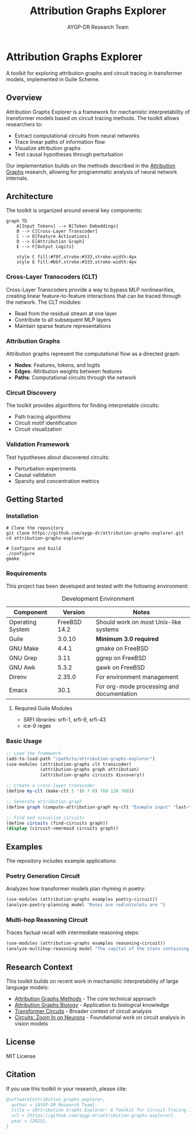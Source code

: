 #+TITLE: Attribution Graphs Explorer
#+AUTHOR: AYGP-DR Research Team
#+OPTIONS: toc:3 num:t

* Attribution Graphs Explorer

[[https://img.shields.io/badge/Guile-3.0+-blue.svg][https://img.shields.io/badge/Guile-3.0+-blue.svg]]
[[https://img.shields.io/badge/License-MIT-green.svg][https://img.shields.io/badge/License-MIT-green.svg]]
[[https://img.shields.io/badge/Status-Draft-orange.svg][https://img.shields.io/badge/Status-Draft-orange.svg]]

A toolkit for exploring attribution graphs and circuit tracing in transformer models, implemented in Guile Scheme.

** Overview

Attribution Graphs Explorer is a framework for mechanistic interpretability of transformer models based on circuit tracing methods. The toolkit allows researchers to:

- Extract computational circuits from neural networks
- Trace linear paths of information flow
- Visualize attribution graphs
- Test causal hypotheses through perturbation

Our implementation builds on the methods described in the [[https://transformer-circuits.pub/2025/attribution-graphs/methods.html][Attribution Graphs]] research, allowing for programmatic analysis of neural network internals.

[[file:docs/images/overview.png]]

** Architecture

The toolkit is organized around several key components:

#+begin_src mermaid :file docs/architecture.png :mkdirp t
graph TD
    A[Input Tokens] --> B[Token Embeddings]
    B --> C[Cross-Layer Transcoder]
    C --> D[Feature Activations]
    D --> E[Attribution Graph]
    E --> F[Output Logits]
    
    style C fill:#f9f,stroke:#333,stroke-width:4px
    style E fill:#bbf,stroke:#333,stroke-width:4px
#+end_src

*** Cross-Layer Transcoders (CLT)

Cross-Layer Transcoders provide a way to bypass MLP nonlinearities, creating linear feature-to-feature interactions that can be traced through the network. The CLT modules:

- Read from the residual stream at one layer
- Contribute to all subsequent MLP layers
- Maintain sparse feature representations

*** Attribution Graphs

Attribution graphs represent the computational flow as a directed graph:

- *Nodes*: Features, tokens, and logits
- *Edges*: Attribution weights between features
- *Paths*: Computational circuits through the network

*** Circuit Discovery

The toolkit provides algorithms for finding interpretable circuits:

- Path tracing algorithms
- Circuit motif identification
- Circuit visualization

*** Validation Framework

Test hypotheses about discovered circuits:

- Perturbation experiments
- Causal validation
- Sparsity and concentration metrics

** Getting Started

*** Installation

#+begin_src shell
# Clone the repository
git clone https://github.com/aygp-dr/attribution-graphs-explorer.git
cd attribution-graphs-explorer

# Configure and build
./configure
gmake
#+end_src

*** Requirements

This project has been developed and tested with the following environment:

#+CAPTION: Development Environment
#+ATTR_HTML: :border 2 :rules all :frame border
| *Component*      | *Version*       | *Notes*                                  |
|------------------+-----------------+------------------------------------------|
| Operating System | FreeBSD 14.2    | Should work on most Unix-like systems    |
| Guile            | 3.0.10          | *Minimum 3.0 required*                   |
| GNU Make         | 4.4.1           | gmake on FreeBSD                         |
| GNU Grep         | 3.11            | ggrep on FreeBSD                         |
| GNU Awk          | 5.3.2           | gawk on FreeBSD                          |
| Direnv           | 2.35.0          | For environment management               |
| Emacs            | 30.1            | For org-mode processing and documentation |

**** Required Guile Modules

- SRFI libraries: srfi-1, srfi-9, srfi-43
- ice-9 regex

*** Basic Usage

#+begin_src scheme
;; Load the framework
(add-to-load-path "/path/to/attribution-graphs-explorer")
(use-modules (attribution-graphs clt transcoder)
             (attribution-graphs graph attribution)
             (attribution-graphs circuits discovery))

;; Create a cross-layer transcoder
(define my-clt (make-clt 5 '(6 7 8) 768 128 768))

;; Generate attribution graph
(define graph (compute-attribution-graph my-clt "Example input" 'last-token))

;; Find and visualize circuits
(define circuits (find-circuits graph))
(display (circuit->mermaid circuits graph))
#+end_src

** Examples

The repository includes example applications:

*** Poetry Generation Circuit

Analyzes how transformer models plan rhyming in poetry:

#+begin_src scheme
(use-modules (attribution-graphs examples poetry-circuit))
(analyze-poetry-planning model "Roses are red\nViolets are ")
#+end_src

*** Multi-hop Reasoning Circuit

Traces factual recall with intermediate reasoning steps:

#+begin_src scheme
(use-modules (attribution-graphs examples reasoning-circuit))
(analyze-multihop-reasoning model "The capital of the state containing Dallas is")
#+end_src

** Research Context

This toolkit builds on recent work in mechanistic interpretability of large language models:

- [[https://transformer-circuits.pub/2025/attribution-graphs/methods.html][Attribution Graphs Methods]] - The core technical approach
- [[https://transformer-circuits.pub/2025/attribution-graphs/biology.html][Attribution Graphs Biology]] - Application to biological knowledge
- [[https://transformer-circuits.pub/][Transformer Circuits]] - Broader context of circuit analysis
- [[https://distill.pub/2020/circuits/][Circuits: Zoom In on Neurons]] - Foundational work on circuit analysis in vision models

** License

MIT License

** Citation

If you use this toolkit in your research, please cite:

#+begin_src bibtex
@software{attribution_graphs_explorer,
  author = {AYGP-DR Research Team},
  title = {Attribution Graphs Explorer: A Toolkit for Circuit Tracing in Transformer Models},
  url = {https://github.com/aygp-dr/attribution-graphs-explorer},
  year = {2025},
}
#+end_src
